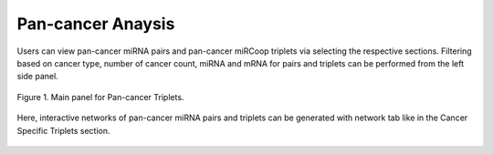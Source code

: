
Pan-cancer Anaysis
========
Users can view pan-cancer miRNA pairs and pan-cancer miRCoop triplets via selecting the respective sections. Filtering based on cancer type, number of cancer count, miRNA and mRNA for pairs and triplets can be performed from the left side panel. 

.. image:: ../../figures/pan_cancer/1.png
  :width: 700
  :alt: Alternative text
  
.. figure:: ../../figures/pan_cancer/1.png
  :scale: 50 %
  :align: center
  :alt: My Text

  Figure 1. Main panel for Pan-cancer Triplets. 
  
.. image:: miRCoopWebApp/docs/source/figures/pan_cancer/3.png
  :width: 400
  :alt: Alternative text

  Figure 2. Main panel for Pan-cancer synergistic miRNA pairs. Filtering is applied with miRNAs and pairs that are common in more than 3 cancers.  

Here, interactive networks of pan-cancer miRNA pairs and triplets can be generated with network tab like in the Cancer Specific Triplets section. 

.. figure:: ../../figures/pan_cancer/4.png
  :scale: 50 %
  :align: center
  :alt: My Text
